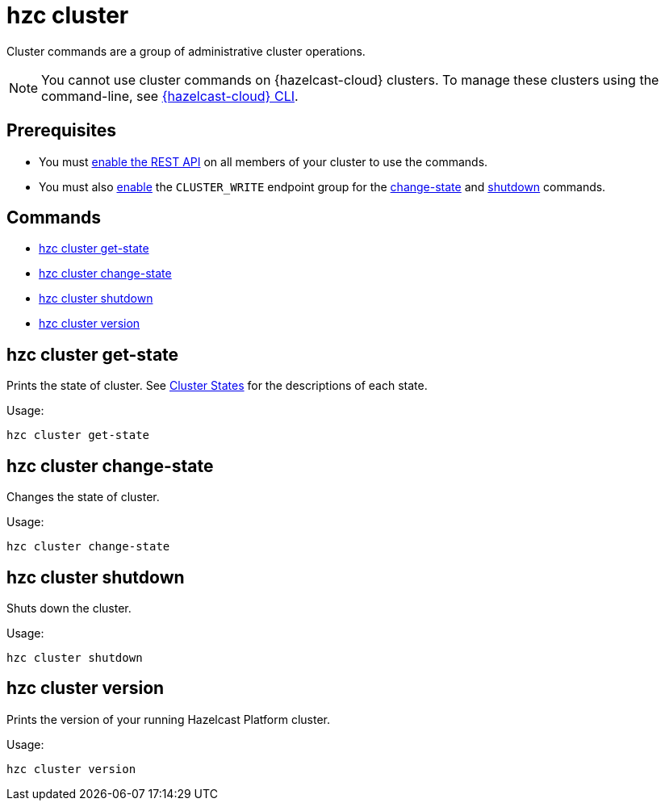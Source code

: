 = hzc cluster

Cluster commands are a group of administrative cluster operations.

NOTE: You cannot use cluster commands on {hazelcast-cloud} clusters. To manage these clusters using the command-line, see link:https://github.com/hazelcast/hazelcast-cloud-cli[{hazelcast-cloud} CLI].

== Prerequisites

* You must xref:hazelcast:maintain-cluster:rest-api.adoc#enabling-rest-api[enable the REST API] on all members of your cluster to use the commands.
* You must also xref:hazelcast:maintain-cluster:rest-api.adoc#enabling-endpoint-groups[enable] the `CLUSTER_WRITE` endpoint group for the <<hzc-cluster-change-state, change-state>> and <<hzc-cluster-shutdown, shutdown>> commands.

== Commands

* <<hzc-cluster-get-state, hzc cluster get-state>>
* <<hzc-cluster-change-state, hzc cluster change-state>>
* <<hzc-cluster-shutdown, hzc cluster shutdown>>
* <<hzc-cluster-version, hzc cluster version>>

== hzc cluster get-state

Prints the state of cluster. See xref:hazelcast:maintain-cluster:cluster-member-states.adoc#cluster-states[Cluster States] for the descriptions of each state.

Usage:

[source,bash]
----
hzc cluster get-state
----

== hzc cluster change-state

Changes the state of cluster.

Usage:

[source,bash]
----
hzc cluster change-state
----

== hzc cluster shutdown

Shuts down the cluster.

Usage:

[source,bash]
----
hzc cluster shutdown
----

== hzc cluster version

Prints the version of your running Hazelcast Platform cluster.

Usage:

[source,bash]
----
hzc cluster version
----
